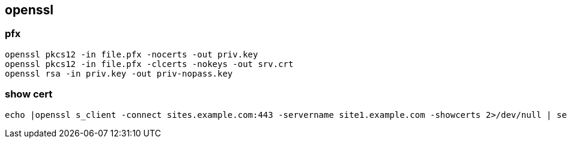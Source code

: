 
== openssl
:toc:
:source-highlighter: rouge

=== pfx

[source,shell]
----
openssl pkcs12 -in file.pfx -nocerts -out priv.key
openssl pkcs12 -in file.pfx -clcerts -nokeys -out srv.crt
openssl rsa -in priv.key -out priv-nopass.key
----

=== show cert

----

echo |openssl s_client -connect sites.example.com:443 -servername site1.example.com -showcerts 2>/dev/null | sed --quiet '/-BEGIN CERTIFICATE-/,/-END CERTIFICATE-/p'  | openssl x509 -text -noout
----
